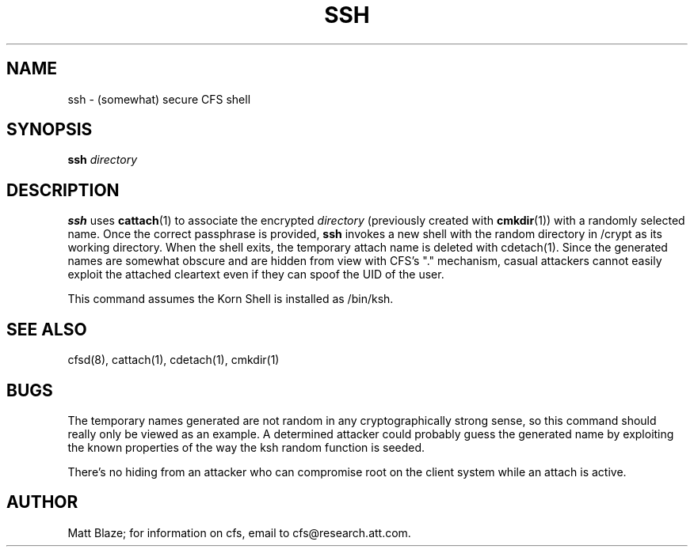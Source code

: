 .TH SSH 1 ""
.SH NAME
ssh - (somewhat) secure CFS shell
.SH SYNOPSIS
.B ssh
\fIdirectory\fP
.SH DESCRIPTION
\fBssh\fP uses \fBcattach\fP(1) to associate the encrypted
\fIdirectory\fP (previously created with \fBcmkdir\fP(1)) with a
randomly selected name.  Once the correct passphrase is provided,
\fBssh\fP invokes a new shell with the random directory in /crypt as its
working directory.
When the shell exits, the temporary attach name is deleted with
cdetach(1).
Since the generated names are somewhat obscure and are hidden from
view with CFS's "." mechanism, casual attackers cannot easily exploit
the attached cleartext even if they can spoof the UID of the user.
.LP
This command assumes the Korn Shell is installed as /bin/ksh.
.SH SEE ALSO
cfsd(8), cattach(1), cdetach(1), cmkdir(1)
.SH BUGS
The temporary names generated are not random in any cryptographically
strong sense, so this command should really only be viewed as an
example.  A determined attacker could probably guess the generated
name by exploiting the known properties of the way the ksh random
function is seeded.
.LP
There's no hiding from an attacker who can compromise root on the
client system while an attach is active.
.SH AUTHOR
Matt Blaze; for information on cfs, email to
cfs@research.att.com.

